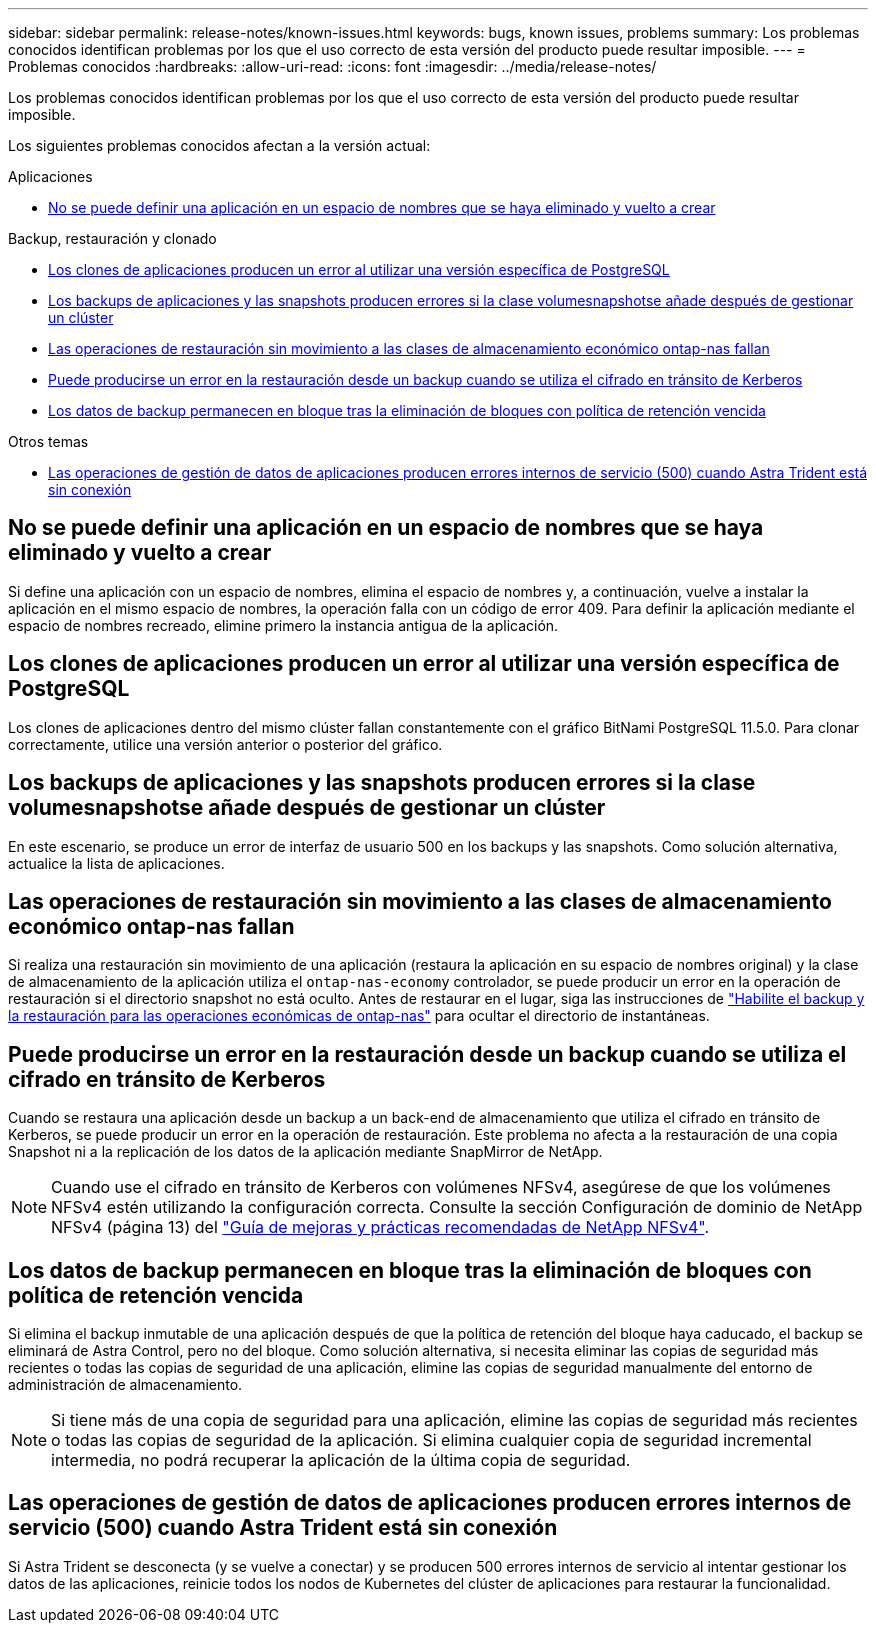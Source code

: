 ---
sidebar: sidebar 
permalink: release-notes/known-issues.html 
keywords: bugs, known issues, problems 
summary: Los problemas conocidos identifican problemas por los que el uso correcto de esta versión del producto puede resultar imposible. 
---
= Problemas conocidos
:hardbreaks:
:allow-uri-read: 
:icons: font
:imagesdir: ../media/release-notes/


[role="lead"]
Los problemas conocidos identifican problemas por los que el uso correcto de esta versión del producto puede resultar imposible.

Los siguientes problemas conocidos afectan a la versión actual:

.Aplicaciones
* <<No se puede definir una aplicación en un espacio de nombres que se haya eliminado y vuelto a crear>>


.Backup, restauración y clonado
* <<Los clones de aplicaciones producen un error al utilizar una versión específica de PostgreSQL>>
* <<Los backups de aplicaciones y las snapshots producen errores si la clase volumesnapshotse añade después de gestionar un clúster>>
* <<Las operaciones de restauración sin movimiento a las clases de almacenamiento económico ontap-nas fallan>>
* <<Puede producirse un error en la restauración desde un backup cuando se utiliza el cifrado en tránsito de Kerberos>>
* <<Los datos de backup permanecen en bloque tras la eliminación de bloques con política de retención vencida>>


.Otros temas
* <<Las operaciones de gestión de datos de aplicaciones producen errores internos de servicio (500) cuando Astra Trident está sin conexión>>




== No se puede definir una aplicación en un espacio de nombres que se haya eliminado y vuelto a crear

Si define una aplicación con un espacio de nombres, elimina el espacio de nombres y, a continuación, vuelve a instalar la aplicación en el mismo espacio de nombres, la operación falla con un código de error 409. Para definir la aplicación mediante el espacio de nombres recreado, elimine primero la instancia antigua de la aplicación.



== Los clones de aplicaciones producen un error al utilizar una versión específica de PostgreSQL

Los clones de aplicaciones dentro del mismo clúster fallan constantemente con el gráfico BitNami PostgreSQL 11.5.0. Para clonar correctamente, utilice una versión anterior o posterior del gráfico.



== Los backups de aplicaciones y las snapshots producen errores si la clase volumesnapshotse añade después de gestionar un clúster

En este escenario, se produce un error de interfaz de usuario 500 en los backups y las snapshots. Como solución alternativa, actualice la lista de aplicaciones.



== Las operaciones de restauración sin movimiento a las clases de almacenamiento económico ontap-nas fallan

Si realiza una restauración sin movimiento de una aplicación (restaura la aplicación en su espacio de nombres original) y la clase de almacenamiento de la aplicación utiliza el `ontap-nas-economy` controlador, se puede producir un error en la operación de restauración si el directorio snapshot no está oculto. Antes de restaurar en el lugar, siga las instrucciones de link:../use/protect-apps.html#enable-backup-and-restore-for-ontap-nas-economy-operations["Habilite el backup y la restauración para las operaciones económicas de ontap-nas"^] para ocultar el directorio de instantáneas.



== Puede producirse un error en la restauración desde un backup cuando se utiliza el cifrado en tránsito de Kerberos

Cuando se restaura una aplicación desde un backup a un back-end de almacenamiento que utiliza el cifrado en tránsito de Kerberos, se puede producir un error en la operación de restauración. Este problema no afecta a la restauración de una copia Snapshot ni a la replicación de los datos de la aplicación mediante SnapMirror de NetApp.


NOTE: Cuando use el cifrado en tránsito de Kerberos con volúmenes NFSv4, asegúrese de que los volúmenes NFSv4 estén utilizando la configuración correcta. Consulte la sección Configuración de dominio de NetApp NFSv4 (página 13) del https://www.netapp.com/media/16398-tr-3580.pdf["Guía de mejoras y prácticas recomendadas de NetApp NFSv4"^].



== Los datos de backup permanecen en bloque tras la eliminación de bloques con política de retención vencida

Si elimina el backup inmutable de una aplicación después de que la política de retención del bloque haya caducado, el backup se eliminará de Astra Control, pero no del bloque. Como solución alternativa, si necesita eliminar las copias de seguridad más recientes o todas las copias de seguridad de una aplicación, elimine las copias de seguridad manualmente del entorno de administración de almacenamiento.


NOTE: Si tiene más de una copia de seguridad para una aplicación, elimine las copias de seguridad más recientes o todas las copias de seguridad de la aplicación. Si elimina cualquier copia de seguridad incremental intermedia, no podrá recuperar la aplicación de la última copia de seguridad.



== Las operaciones de gestión de datos de aplicaciones producen errores internos de servicio (500) cuando Astra Trident está sin conexión

Si Astra Trident se desconecta (y se vuelve a conectar) y se producen 500 errores internos de servicio al intentar gestionar los datos de las aplicaciones, reinicie todos los nodos de Kubernetes del clúster de aplicaciones para restaurar la funcionalidad.
